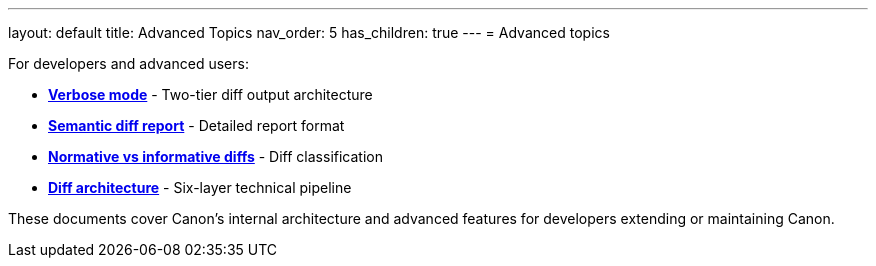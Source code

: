 ---
layout: default
title: Advanced Topics
nav_order: 5
has_children: true
---
= Advanced topics

For developers and advanced users:

* **link:VERBOSE[Verbose mode]** - Two-tier diff output architecture
* **link:SEMANTIC_DIFF_REPORT[Semantic diff report]** - Detailed report
format
* **link:NORMATIVE_INFORMATIVE_DIFFS[Normative vs informative diffs]** - Diff
classification
* **link:DIFF_ARCHITECTURE[Diff architecture]** - Six-layer technical
pipeline

These documents cover Canon's internal architecture and advanced features for
developers extending or maintaining Canon.
